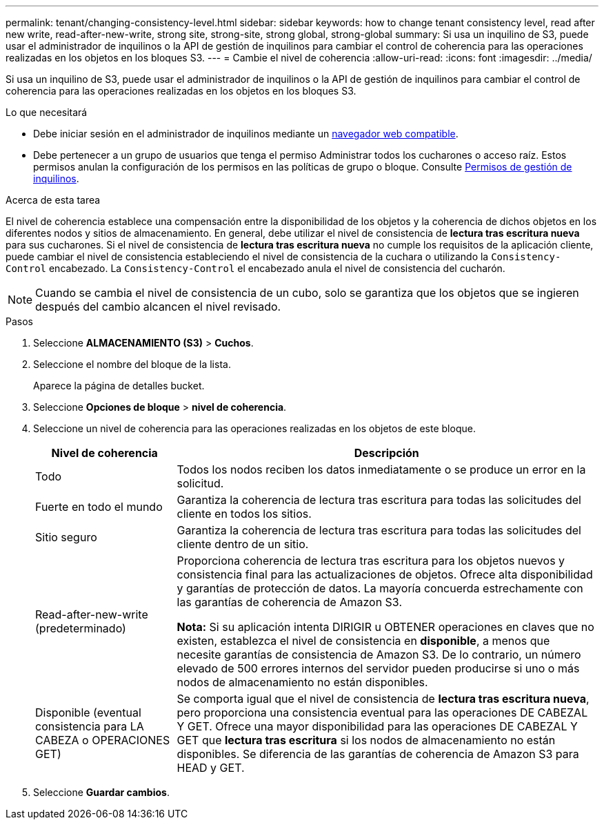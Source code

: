 ---
permalink: tenant/changing-consistency-level.html 
sidebar: sidebar 
keywords: how to change tenant consistency level, read after new write, read-after-new-write, strong site, strong-site, strong global, strong-global 
summary: Si usa un inquilino de S3, puede usar el administrador de inquilinos o la API de gestión de inquilinos para cambiar el control de coherencia para las operaciones realizadas en los objetos en los bloques S3. 
---
= Cambie el nivel de coherencia
:allow-uri-read: 
:icons: font
:imagesdir: ../media/


[role="lead"]
Si usa un inquilino de S3, puede usar el administrador de inquilinos o la API de gestión de inquilinos para cambiar el control de coherencia para las operaciones realizadas en los objetos en los bloques S3.

.Lo que necesitará
* Debe iniciar sesión en el administrador de inquilinos mediante un xref:../admin/web-browser-requirements.adoc[navegador web compatible].
* Debe pertenecer a un grupo de usuarios que tenga el permiso Administrar todos los cucharones o acceso raíz. Estos permisos anulan la configuración de los permisos en las políticas de grupo o bloque. Consulte xref:tenant-management-permissions.adoc[Permisos de gestión de inquilinos].


.Acerca de esta tarea
El nivel de coherencia establece una compensación entre la disponibilidad de los objetos y la coherencia de dichos objetos en los diferentes nodos y sitios de almacenamiento. En general, debe utilizar el nivel de consistencia de *lectura tras escritura nueva* para sus cucharones. Si el nivel de consistencia de *lectura tras escritura nueva* no cumple los requisitos de la aplicación cliente, puede cambiar el nivel de consistencia estableciendo el nivel de consistencia de la cuchara o utilizando la `Consistency-Control` encabezado. La `Consistency-Control` el encabezado anula el nivel de consistencia del cucharón.


NOTE: Cuando se cambia el nivel de consistencia de un cubo, solo se garantiza que los objetos que se ingieren después del cambio alcancen el nivel revisado.

.Pasos
. Seleccione *ALMACENAMIENTO (S3)* > *Cuchos*.
. Seleccione el nombre del bloque de la lista.
+
Aparece la página de detalles bucket.

. Seleccione *Opciones de bloque* > *nivel de coherencia*.
. Seleccione un nivel de coherencia para las operaciones realizadas en los objetos de este bloque.
+
[cols="1a,3a"]
|===
| Nivel de coherencia | Descripción 


 a| 
Todo
 a| 
Todos los nodos reciben los datos inmediatamente o se produce un error en la solicitud.



 a| 
Fuerte en todo el mundo
 a| 
Garantiza la coherencia de lectura tras escritura para todas las solicitudes del cliente en todos los sitios.



 a| 
Sitio seguro
 a| 
Garantiza la coherencia de lectura tras escritura para todas las solicitudes del cliente dentro de un sitio.



 a| 
Read-after-new-write (predeterminado)
 a| 
Proporciona coherencia de lectura tras escritura para los objetos nuevos y consistencia final para las actualizaciones de objetos. Ofrece alta disponibilidad y garantías de protección de datos. La mayoría concuerda estrechamente con las garantías de coherencia de Amazon S3.

*Nota:* Si su aplicación intenta DIRIGIR u OBTENER operaciones en claves que no existen, establezca el nivel de consistencia en *disponible*, a menos que necesite garantías de consistencia de Amazon S3. De lo contrario, un número elevado de 500 errores internos del servidor pueden producirse si uno o más nodos de almacenamiento no están disponibles.



 a| 
Disponible (eventual consistencia para LA CABEZA o OPERACIONES GET)
 a| 
Se comporta igual que el nivel de consistencia de *lectura tras escritura nueva*, pero proporciona una consistencia eventual para las operaciones DE CABEZAL Y GET. Ofrece una mayor disponibilidad para las operaciones DE CABEZAL Y GET que *lectura tras escritura* si los nodos de almacenamiento no están disponibles. Se diferencia de las garantías de coherencia de Amazon S3 para HEAD y GET.

|===
. Seleccione *Guardar cambios*.

